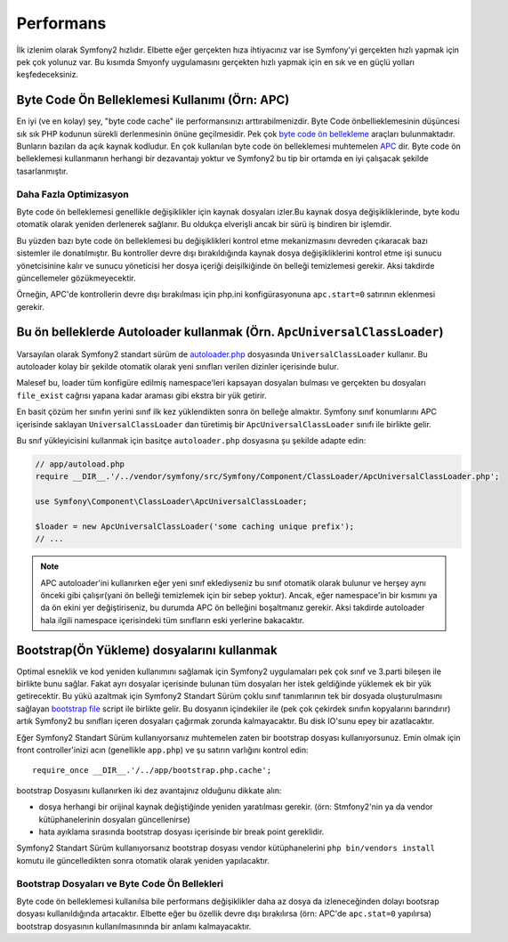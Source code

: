 .. index::
   single: Testler

Performans
===========

İlk izlenim olarak Symfony2 hızlıdır. Elbette eğer gerçekten hıza ihtiyacınız
var ise Symfony'yi gerçekten hızlı yapmak için pek çok yolunuz var. Bu 
kısımda Smyonfy uygulamasını gerçekten hızlı yapmak için en sık ve 
en güçlü yolları keşfedeceksiniz.

.. index::
   single: Performans; Byte code ön belleklemesi

Byte Code Ön Belleklemesi Kullanımı (Örn: APC)
----------------------------------------------

En iyi (ve en kolay) şey, "byte code cache" ile performansınızı arttırabilmenizdir.
Byte Code önbellieklemesinin düşüncesi sık sık PHP kodunun sürekli derlenmesinin
önüne geçilmesidir. Pek çok `byte code ön bellekleme`_  araçları bulunmaktadır.
Bunların bazıları da açık kaynak kodludur. En çok kullanılan byte code ön belleklemesi
muhtemelen `APC`_ dir.
Byte code ön belleklemesi kullanmanın herhangi bir dezavantajı yoktur ve Symfony2
bu tip bir ortamda en iyi çalışacak şekilde tasarlanmıştır.

Daha Fazla Optimizasyon
~~~~~~~~~~~~~~~~~~~~~~~~

Byte code ön belleklemesi genellikle değişiklikler için kaynak dosyaları 
izler.Bu kaynak dosya değişikliklerinde, byte kodu otomatik olarak yeniden
derlenerek sağlanır. Bu oldukça elverişli ancak bir sürü iş bindiren bir
işlemdir. 

Bu yüzden bazı byte code ön belleklemesi bu değişiklikleri kontrol etme
mekanizmasını devreden çıkaracak bazı sistemler ile donatılmıştır. 
Bu kontroller devre dışı bırakıldığında kaynak dosya değişikliklerini
kontrol etme işi sunucu yönetcisinine kalır ve sunucu yöneticisi her dosya
içeriği deişilkiğinde ön belleği temizlemesi gerekir. Aksi takdirde
güncellemeler gözükmeyecektir.

Örneğin, APC'de kontrollerin devre dışı bırakılması için php.ini
konfigürasyonuna ``apc.start=0`` satırının eklenmesi gerekir.

.. index::
   single: Performans; Autoloader

Bu ön belleklerde Autoloader kullanmak (Örn. ``ApcUniversalClassLoader``)
-------------------------------------------------------------------------

Varsayılan olarak Symfony2 standart sürüm de `autoloader.php`_ 
dosyasında ``UniversalClassLoader`` kullanır. Bu autoloader kolay
bir şekilde otomatik olarak yeni sınıfları verilen dizinler içerisinde bulur.

Malesef bu, loader tüm konfigüre edilmiş namespace'leri kapsayan dosyaları 
bulması ve gerçekten bu dosyaları ``file_exist`` cağrısı yapana kadar
araması gibi ekstra bir yük getirir.

En basit çözüm her sınıfın yerini sınıf ilk kez yüklendikten sonra ön belleğe
almaktır. Symfony sınıf konumlarını APC içerisinde  saklayan ``UniversalClassLoader``
dan türetimiş bir ``ApcUniversalClassLoader`` sınıfı ile birlikte gelir.

Bu snıf yükleyicisini kullanmak için basitçe ``autoloader.php`` dosyasına
şu şekilde adapte edin:

.. code-block:: php

    // app/autoload.php
    require __DIR__.'/../vendor/symfony/src/Symfony/Component/ClassLoader/ApcUniversalClassLoader.php';

    use Symfony\Component\ClassLoader\ApcUniversalClassLoader;

    $loader = new ApcUniversalClassLoader('some caching unique prefix');
    // ...

.. note::

    APC autoloader'ini kullanırken eğer yeni sınıf eklediyseniz bu sınıf
    otomatik olarak bulunur ve herşey aynı önceki gibi çalışır(yani 
    ön belleği temizlemek için bir sebep yoktur). Ancak, eğer namespace'in
    bir kısmını ya da ön ekini yer değiştiriseniz, bu durumda APC ön belleğini
    boşaltmanız gerekir. Aksi takdirde autoloader hala ilgili namespace içerisindeki
    tüm sınıfların eski yerlerine bakacaktır.

.. index::
   single: Performans; Bootstrap(Ön Yükleme) dosyaları

Bootstrap(Ön Yükleme) dosyalarını kullanmak
-------------------------------------------

Optimal esneklik ve kod yeniden kullanımını sağlamak için Symfony2 
uygulamaları pek çok sınıf  ve 3.parti bileşen ile birlikte bunu sağlar.
Fakat ayrı dosyalar içerisinde bulunan tüm dosyaları her istek geldiğinde
yüklemek ek bir yük getirecektir. Bu yükü azaltmak için Symfony2 Standart
Sürüm çoklu sınıf tanımlarının tek bir dosyada oluşturulmasını sağlayan 
`bootstrap file`_ script ile birlikte gelir. Bu dosyanın içindekiler ile
(pek çok çekirdek sınıfın kopyalarını barındırır) artık Symfony2 bu sınıfları
içeren dosyaları çağırmak zorunda kalmayacaktır. Bu disk IO'sunu epey bir
azatlacaktır.

Eğer Symfony2 Standart Sürüm kullanıyorsanız muhtemelen zaten
bir bootstrap dosyası kullanıyorsunuz. Emin olmak için front controller'inizi
acın (genellikle ``app.php``) ve şu satırın varlığını kontrol edin::

    require_once __DIR__.'/../app/bootstrap.php.cache';

bootstrap Dosyasını kullanırken iki dez avantajınız olduğunu dikkate alın:

* dosya herhangi bir orijinal kaynak değiştiğinde yeniden yaratılması gerekir.
  (örn: Stmfony2'nin ya da vendor kütüphanelerinin dosyaları güncellenirse) 

* hata ayıklama sırasında bootstrap dosyası içerisinde bir break point
  gereklidir. 

Symfony2 Standart Sürüm kullanıyorsanız bootstrap dosyası vendor kütüphanelerini
``php bin/vendors install`` komutu ile güncelledikten sonra otomatik olarak
yeniden yapılacaktır.

Bootstrap Dosyaları ve Byte Code Ön Bellekleri
~~~~~~~~~~~~~~~~~~~~~~~~~~~~~~~~~~~~~~~~~~~~~~
Byte code ön belleklemesi kullanılsa bile performans değişiklikler daha 
az dosya da izleneceğinden dolayı bootsrap dosyası kullanıldığında artacaktır.
Elbette eğer bu özellik devre dışı bırakılırsa (örn: APC'de ``apc.stat=0`` yapılırsa)
bootstrap dosyasının kullanılmasınında bir anlamı kalmayacaktır.

.. _`byte code ön bellekleme`: http://en.wikipedia.org/wiki/List_of_PHP_accelerators
.. _`APC`: http://php.net/manual/en/book.apc.php
.. _`autoloader.php`: https://github.com/symfony/symfony-standard/blob/master/app/autoload.php
.. _`bootstrap file`: https://github.com/sensio/SensioDistributionBundle/blob/2.0/Resources/bin/build_bootstrap.php
